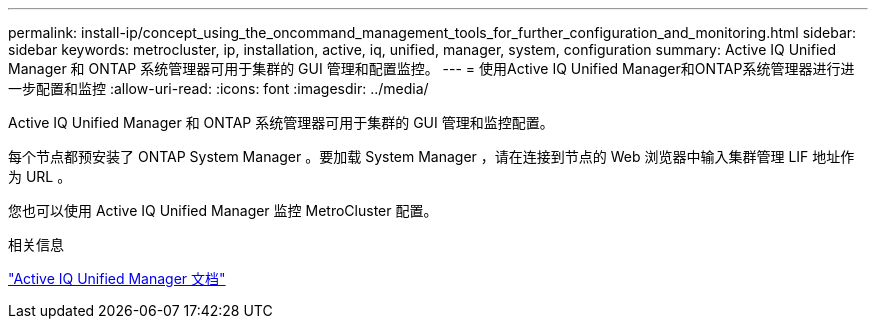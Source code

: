 ---
permalink: install-ip/concept_using_the_oncommand_management_tools_for_further_configuration_and_monitoring.html 
sidebar: sidebar 
keywords: metrocluster, ip, installation, active, iq, unified, manager, system, configuration 
summary: Active IQ Unified Manager 和 ONTAP 系统管理器可用于集群的 GUI 管理和配置监控。 
---
= 使用Active IQ Unified Manager和ONTAP系统管理器进行进一步配置和监控
:allow-uri-read: 
:icons: font
:imagesdir: ../media/


[role="lead"]
Active IQ Unified Manager 和 ONTAP 系统管理器可用于集群的 GUI 管理和监控配置。

每个节点都预安装了 ONTAP System Manager 。要加载 System Manager ，请在连接到节点的 Web 浏览器中输入集群管理 LIF 地址作为 URL 。

您也可以使用 Active IQ Unified Manager 监控 MetroCluster 配置。

.相关信息
link:https://docs.netapp.com/us-en/active-iq-unified-manager/["Active IQ Unified Manager 文档"^]
